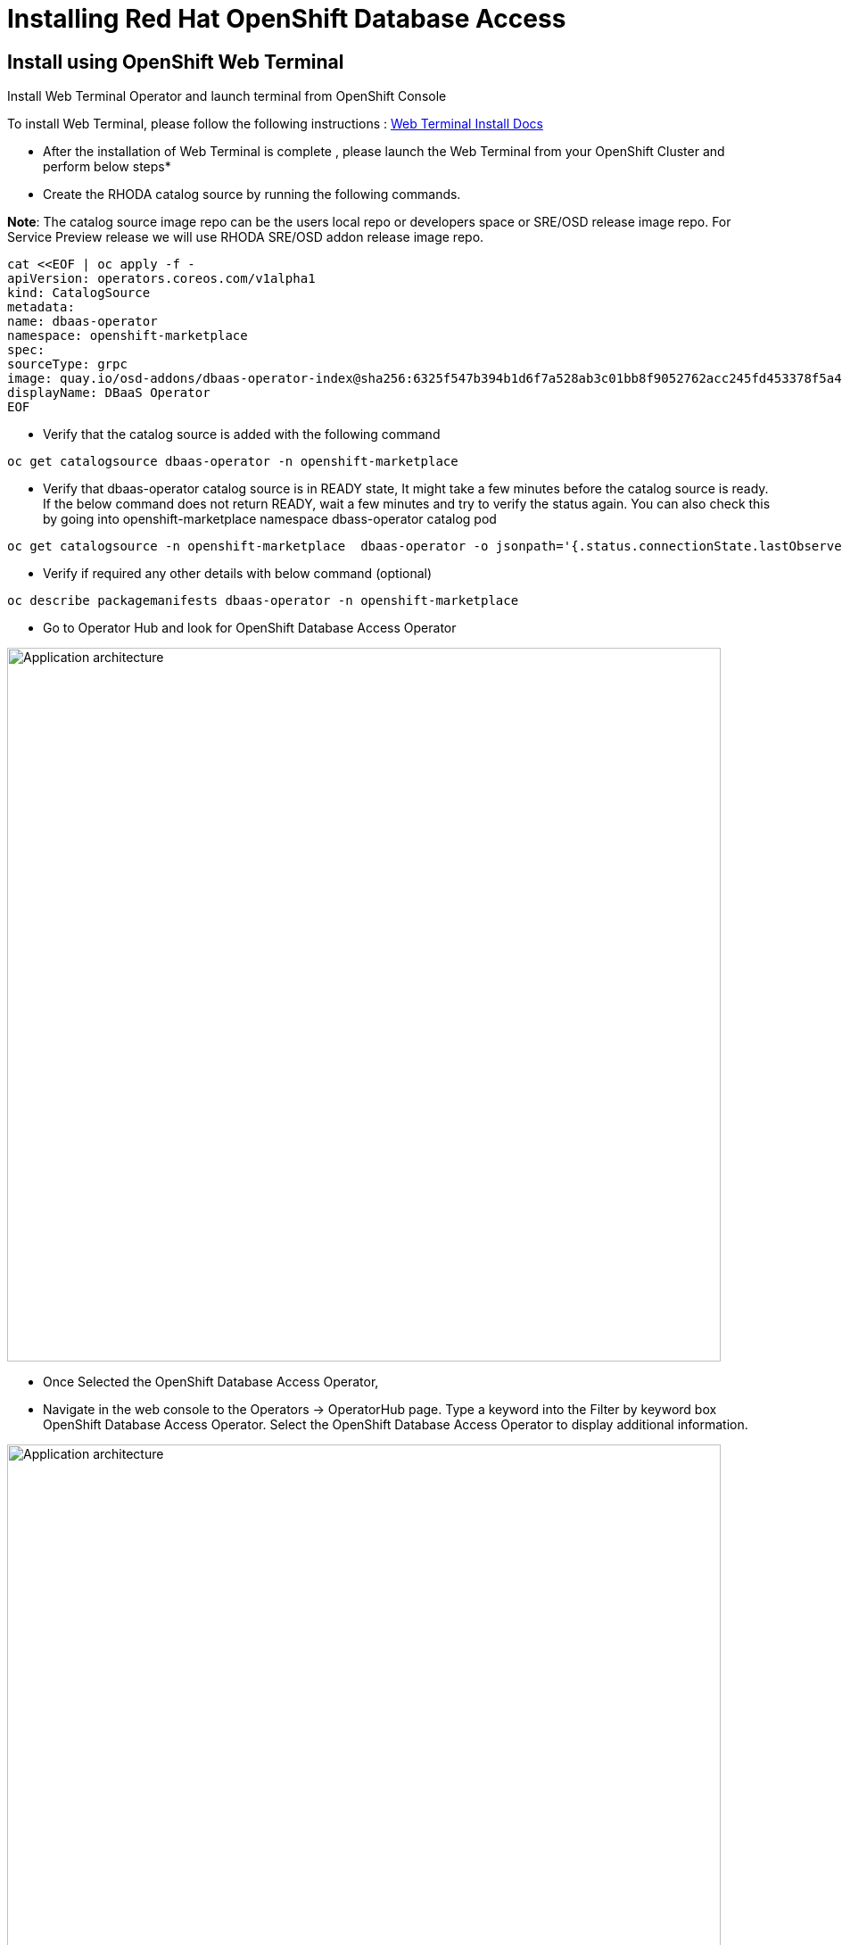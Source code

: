 = Installing Red Hat OpenShift Database Access
:navtitle: Installation of RHODA

[#deploy_web_terminal]
== Install using OpenShift Web Terminal

Install Web Terminal Operator and launch terminal from OpenShift Console

To install Web Terminal, please follow the following instructions : https://docs.openshift.com/container-platform/4.10/web_console/odc-about-web-terminal.html[Web Terminal Install Docs]

* After the installation of Web Terminal is complete , please launch the Web Terminal from your OpenShift Cluster and perform below steps*

* Create the RHODA catalog source by running the following commands.

*Note*: The catalog source image repo can be the users local repo or developers space or SRE/OSD release image repo.
For Service Preview release we will use RHODA SRE/OSD addon release image repo.

----
cat <<EOF | oc apply -f -
apiVersion: operators.coreos.com/v1alpha1
kind: CatalogSource
metadata:
name: dbaas-operator
namespace: openshift-marketplace
spec:
sourceType: grpc
image: quay.io/osd-addons/dbaas-operator-index@sha256:6325f547b394b1d6f7a528ab3c01bb8f9052762acc245fd453378f5a47830923
displayName: DBaaS Operator
EOF
----

* Verify that the catalog source is added with the following command

----
oc get catalogsource dbaas-operator -n openshift-marketplace
----

* Verify that dbaas-operator catalog source is in READY state, It might take a few minutes before the catalog source is ready. If the below command does not return READY, wait a few minutes and try to verify the status again. You can also check this by going into openshift-marketplace namespace dbass-operator catalog pod

----
oc get catalogsource -n openshift-marketplace  dbaas-operator -o jsonpath='{.status.connectionState.lastObservedState} {"\n"}'
----
* Verify if required any other details with below command (optional)

----
oc describe packagemanifests dbaas-operator -n openshift-marketplace
----

* Go to Operator Hub and look for OpenShift Database Access Operator

image::rhoda5.png[Application architecture,800,align="center"]

* Once Selected the OpenShift Database Access Operator,

* Navigate in the web console to the Operators → OperatorHub page.
Type a keyword into the Filter by keyword box OpenShift Database Access Operator.
Select the OpenShift Database Access Operator  to display additional information.

image::rhoda6.png[Application architecture,800,align="center"]

On the Install Operator page. The RHODA operator is cluster scope and the default installed namespace is openshift-dbaas-operator and use the same default settings.

image::rhoda7.png[Application architecture,800,align="center"]

* On successful installation of RHODA operator, will automatically install all its dependencies including provider operators, console plugins as seen in the screenshot and you see an additional menu with name Data Services in the end of menu list. Once all it’s components installation completed the dbaas operator pod logs will shows: DBaaS platform stack installation complete.

image::rhoda8.png[Application architecture,800,align="center"]

* Verify the installation completion logs

image::rhoda11.png[Application architecture,800,align="center"]

* Create a Provider Account depending on the the managed database that the application needs to connect to

* You can create a provider account resource that represents an account with a cloud database provider.
* By providing the correct authentication credentials for the cloud database provider, you can fetch the available database instances.

*NOTE:* For the Service Preview release of OpenShift Database Access, there is only a single namespace.

.*Procedure*

. Log into the OpenShift Cluster Manager console.

. Select the correct project namespace.
+
image::rhoda_single_page_all_steps.png[Single screenshot of the three steps to set the project namespace]

.. Change to the **Administrator** perspective image:1st_Callout_Bullet.png[First callout].

. Expand the **Data Services** navigation menu, and click **Database Access**.
+

image::rhoda_select_database_access_from_nav_menu.png[The Database Services navigation menu]

.. Select the **redhat-dbaas-operator** project from the **Project** dropdown menu.

. On the **Database Access** page, select the **Import database provider account** button.
+
[NOTE]
====
If a cloud-database provider account already exists, then a database inventory view is displayed.
To add another cloud-database provider account, click the **Configuration** dropdown button, and select **Import database provider account**.
====
+
image::rhoda_create_database_provider_account_dropdown.png[The create provider account button on the database access page]

. On the **Import Provider Account** page, specify a **Name** for the new provider account resource.
+
image::dbaas_create_provider_account_page_name_field.png[The create provider account page with the name field highlighted]

. Select your cloud database provider from the dropdown menu, and provide the necessary credentials for that provider.
+
**NOTE**

The required account credentials vary based on the selected cloud-database provider.

image::dbaas_create_provider_account_page_db_provider_box.png[The create provider account page with the database provider field highlighted]

.MongoDB Atlas Example
image::dbaas_create_provider_account_page_mongodb_atlas_account_credentials.png[The create provider account page when MongoDB Atlas is selected as the provider]

.Crunchy Data Bridge Example
image::dbaas_create_provider_account_page_crunchy_data_bridge_account_credentials.png[The create provider account page when Crunchy Bridge is selected as the provider]

.CockroachDB Example
image::rhoda_create_provider_account_page_cockroachdb_account_credentials.png[The create provider account page when CockroachDB is selected as the provider]

. After you provide the account credentials, click the **Import** button to configure the provider account resource, and fetch the available database instances.

.. If fetching is successful, then you can click on the **View Provider Accounts** button to display the available database instances that developers can import.
+
.Successful Message Example
image::dbaas_create_provider_account_page_fetch_successful.png[The success message when a database instance is retrieved]

.Database Inventory Example
image::dbaas_provider_account_inventories_page.png[Listing of available database instances]

.. If fetching fails, then the cloud database provider's error code is displayed.

To check the cloud database provider account information, you can click on the **Edit Provider Account** button.

.Failure Message Example
image::dbaas_create_provider_account_page_fetch_failure.png[The failure message when a database instance is not retrieved]

[role="_additional-resources"]
.Additional Resources

* See link:{rhoda-prod-doc-url}#finding-your-cloud-database-provider-account-credentials[_Appendix A_] in the _Red Hat OpenShift Database Access Quick Start Guide_ for help in finding your provider account information.
* The MongoDB Atlas link:https://www.mongodb.com/cloud/atlas[home page].
* The Crunchy Data Bridge link:https://www.crunchydata.com[home page].
* The CockroachDB link:https://www.cockroachlabs.com[home page]


[#deploy_kustomize]
*Kustomize Overview*

Kustomize traverses a Kubernetes manifest to add, remove or update configuration options without forking. It is available both as a standalone binary and as a native feature of kubectl.

For more information on using Kustomize, please refer to the following https://kustomize.io/[link]

== Install RHODA using Kustomize

Please use the following : https://github.com/redhat-cop/gitops-catalog/tree/main/rhoda-operator/operator[URL]

[#deploy_ansible]
== Install using Ansible
*Ansible*

Ansible is a software tool that provides simple but powerful automation for cross-platform computer support. It is primarily intended for IT professionals, who use it for application deployment, updates on workstations and servers, cloud provisioning, configuration management, intra-service orchestration, and nearly anything a systems administrator does on a weekly or daily basis. Ansible doesn't depend on agent software and has no additional security infrastructure, so it's easy to deploy.

For information on using Ansible, please refer to the https://docs.ansible.com/ansible/latest/installation_guide/intro_installation.html[link]

https://gist.githubusercontent.com/fOO223Fr/6fc8661709bd795796d9aae973e173a4/raw/54e1dab5819e70021bcd7764f9dbd9310b6640c2/Ansible%2520deploy[Gist]

[#deploy_ocp_pipelines]
== Install using OpenShift Pipelines 
Red Hat OpenShift Pipelines is a cloud-native, continuous integration and continuous delivery (CI/CD) solution based on Kubernetes resources. It uses Tekton building blocks to automate deployments across multiple platforms by abstracting away the underlying implementation details. Tekton introduces a number of standard custom resource definitions (CRDs) for defining CI/CD pipelines that are portable across Kubernetes distributions. Please refer to https://docs.openshift.com/container-platform/4.10/cicd/pipelines/understanding-openshift-pipelines.html[docs]

Use below links for the pipeline related manifest.

https://github.com/veniceofcode/pacman/blob/master/pipeline/scripts/install-rhoda-pipeline.yaml[Pipeline]
https://github.com/veniceofcode/pacman/blob/master/pipeline/task.yaml[Pipeline Task]



[#deploy_rhacm]
== Install using Red Hat Advanced Cluster Management Policy

Red Hat® Advanced Cluster Management for Kubernetes controls clusters and applications from a single console, with built-in security policies. Extend the value of Red Hat OpenShift® by deploying apps, managing multiple clusters, and enforcing policies across multiple clusters at scale. Red Hat’s solution ensures compliance, monitors usage, and maintains consistency.

For more information on RHACM, please refer to https://access.redhat.com/documentation/en-us/openshift_container_platform/4.10[docs]


Below is the link to the policy manifest that can be used to configure as policy in RHACM which can install the Operator

https://github.com/stolostron/policy-collection/blob/main/community/CM-Configuration-Management/policy-rhoda-operator.yaml[Policy]


